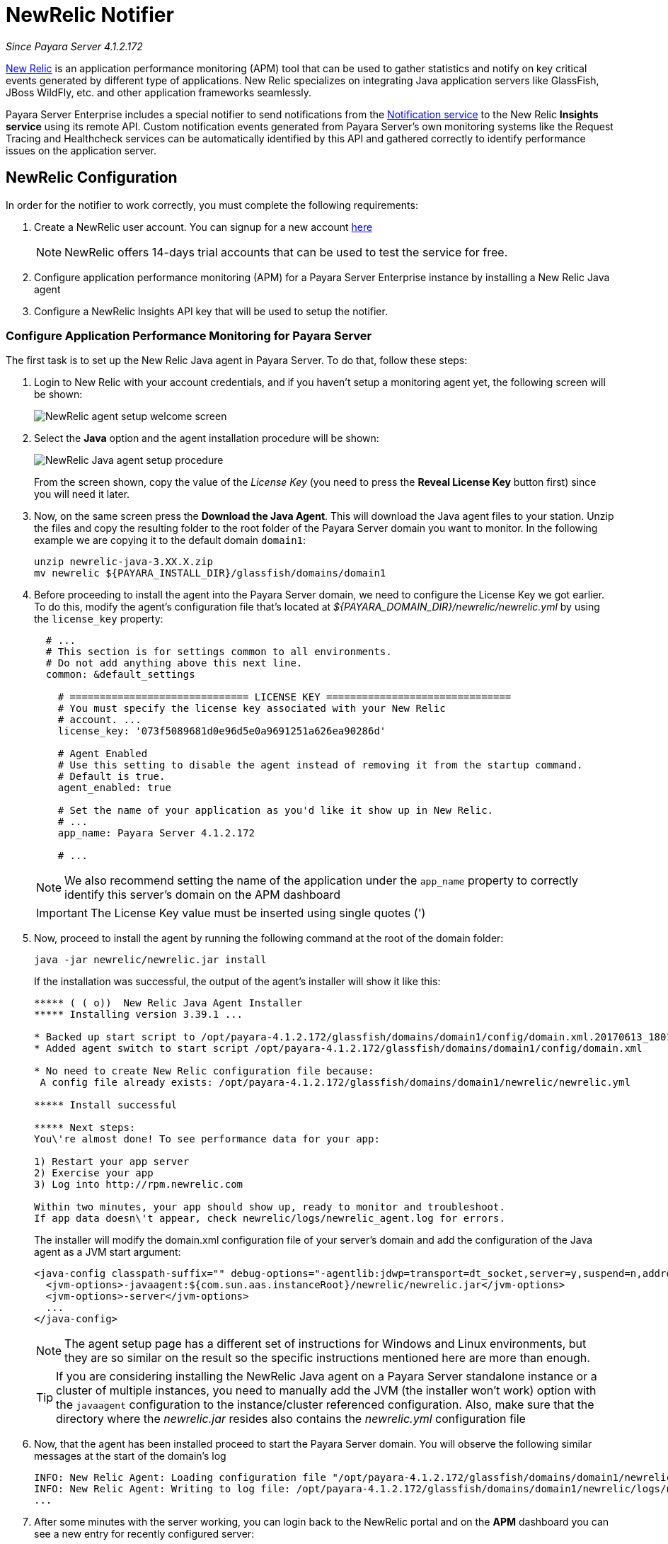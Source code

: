 [[slack-notifier]]
= NewRelic Notifier

_Since Payara Server 4.1.2.172_

https://newrelic.com/[New Relic] is an application performance monitoring (APM)
tool that can be used to gather statistics and notify on key critical events
generated by different type of applications. New Relic specializes on integrating
Java application servers like GlassFish, JBoss WildFly, etc. and other application
frameworks seamlessly.

Payara Server Enterprise includes a special notifier to send notifications from the
xref:/documentation/payara-server/notification-service/notification-service.adoc[Notification service]
to the New Relic **Insights service** using its remote API. Custom notification events
generated from Payara Server's own monitoring systems like the Request Tracing and
Healthcheck services can be automatically identified by this API and gathered correctly
to identify performance issues on the application server.

[[slack-integration-configuration]]
== NewRelic Configuration

In order for the notifier to work correctly, you must complete the following
requirements:

. Create a NewRelic user account. You can signup for a new account https://newrelic.com/signup[here]
+
NOTE: NewRelic offers 14-days trial accounts that  can be used to test the service
for free.

. Configure application performance monitoring (APM) for a Payara Server Enterprise instance
by installing a New Relic Java agent
. Configure a NewRelic Insights API key that will be used to setup the
notifier.

[[configure-apm]]
=== Configure Application Performance Monitoring for Payara Server

The first task is to set up the New Relic Java agent in Payara Server. To do that,
follow these steps:

. Login to New Relic with your account credentials, and if you haven't setup a
monitoring agent yet, the following screen will be shown:
+
image:notification-service/newrelic/agent-setup-1.png[NewRelic agent setup welcome screen]

. Select the *Java* option and the agent installation procedure will be shown:
+
image:notification-service/newrelic/agent-setup-2.png[NewRelic Java agent setup procedure]
+
From the screen shown, copy the value of the _License Key_ (you need to press the
*Reveal License Key* button first) since you will need it later.

. Now, on the same screen press the *Download the Java Agent*. This will download
the Java agent files to your station. Unzip the files and copy the resulting
folder to the root folder of the Payara Server domain you want to monitor. In the
following example we are copying it to the default domain `domain1`:
+
[source, shell]
----
unzip newrelic-java-3.XX.X.zip
mv newrelic ${PAYARA_INSTALL_DIR}/glassfish/domains/domain1
----

. Before proceeding to install the agent into the Payara Server domain, we need
to configure the License Key we got earlier. To do this, modify the agent's configuration
file that's located at _${PAYARA_DOMAIN_DIR}/newrelic/newrelic.yml_ by using the
`license_key` property:
+
[source, yaml]
----
  # ...
  # This section is for settings common to all environments.
  # Do not add anything above this next line.
  common: &default_settings

    # ============================== LICENSE KEY ===============================
    # You must specify the license key associated with your New Relic
    # account. ...
    license_key: '073f5089681d0e96d5e0a9691251a626ea90286d'

    # Agent Enabled
    # Use this setting to disable the agent instead of removing it from the startup command.
    # Default is true.
    agent_enabled: true

    # Set the name of your application as you'd like it show up in New Relic.
    # ...
    app_name: Payara Server 4.1.2.172

    # ...
----
+
NOTE: We also recommend setting the name of the application under the `app_name`
property to correctly identify this server's domain on the APM dashboard

+
IMPORTANT: The License Key value must be inserted using single quotes (')

. Now, proceed to install the agent by running the following command at the root
of the domain folder:
+
[source, shell]
----
java -jar newrelic/newrelic.jar install
----
+
If the installation was successful, the output of the agent's installer will show it
like this:
+
[source, shell]
----
***** ( ( o))  New Relic Java Agent Installer
***** Installing version 3.39.1 ...

* Backed up start script to /opt/payara-4.1.2.172/glassfish/domains/domain1/config/domain.xml.20170613_180108
* Added agent switch to start script /opt/payara-4.1.2.172/glassfish/domains/domain1/config/domain.xml

* No need to create New Relic configuration file because:
 A config file already exists: /opt/payara-4.1.2.172/glassfish/domains/domain1/newrelic/newrelic.yml

***** Install successful

***** Next steps:
You\'re almost done! To see performance data for your app:

1) Restart your app server
2) Exercise your app
3) Log into http://rpm.newrelic.com

Within two minutes, your app should show up, ready to monitor and troubleshoot.
If app data doesn\'t appear, check newrelic/logs/newrelic_agent.log for errors.
----
+
The installer will modify the domain.xml configuration file of your server's domain
and add the configuration of the Java agent as a JVM start argument:
+
[source, xml]
----
<java-config classpath-suffix="" debug-options="-agentlib:jdwp=transport=dt_socket,server=y,suspend=n,address=9009" system-classpath="">
  <jvm-options>-javaagent:${com.sun.aas.instanceRoot}/newrelic/newrelic.jar</jvm-options>
  <jvm-options>-server</jvm-options>
  ...
</java-config>
----
+
NOTE: The agent setup page has a different set of instructions for Windows and Linux
environments, but they are so similar on the result so the specific instructions
mentioned here are more than enough.
+

TIP: If you are considering installing the NewRelic Java agent on a Payara Server
standalone instance or a cluster of multiple instances, you need to manually
add the JVM (the installer won't work) option with the `javaagent` configuration
to the instance/cluster referenced configuration. Also, make sure that the directory
where the _newrelic.jar_ resides also contains the _newrelic.yml_ configuration file

. Now, that the agent has been installed proceed to start the Payara Server domain.
You will observe the following similar messages at the start of the domain's log
+
[source, log]
----
INFO: New Relic Agent: Loading configuration file "/opt/payara-4.1.2.172/glassfish/domains/domain1/newrelic/newrelic.yml"
INFO: New Relic Agent: Writing to log file: /opt/payara-4.1.2.172/glassfish/domains/domain1/newrelic/logs/newrelic_agent.log
...
----

. After some minutes with the server working, you can login back to the NewRelic
portal and on the *APM* dashboard you can see a new entry for recently configured
server:
+
image:notification-service/newrelic/apm-dashboard.png[NewRelic APM Dashboard]
+
You can access the latest monitoring statistics if you wish so:
+
image:notification-service/newrelic/apm-application-details.png[NewRelic Application Details]


[[retrieving-api-key]]
=== Retrieving the API Key from NewRelic Insights

Now that the agent has been correctly installed, login back to your NewRelic account
portal and head to the *Insights* dashboard:

image:notification-service/newrelic/insights-dashboard.png[NewRelic Insights Dashboard]

Access the _Manage Data_ option on the side menu, you will be presented the
following screen:

image:notification-service/newrelic/insights-api-keys-screen.png[NewRelic Insights API Keys]

Click on the `+` icon at the side of the *Insert Keys* header. Take note of the
_Account ID_ and _API Key_ value on this screen. Also add a brief description to
reference this key on the dashboard:

image:notification-service/newrelic/insights-insert-api-key.png[NewRelic Insights Insert API Keys]

[[payara-server-configuration]]
== Payara Server Configuration

With the NewRelic Java agent and Insights API Key correctly configured, you can
proceed to configure the NewRelic notifier on the Payara Server domain. As usual
you can do this using the administration web console, from the command line or
editing the _domain.xml_ configuration file directly.

[[using-the-administration-web-console]]
=== Using the Administration Web Console

To configure the Notification Service in the Administration Console, go to
_Configuration -> [instance-configuration (like server-config)] -> Notification Service_
and click on the *NewRelic* tab:

image:notification-service/newrelic/admin-console-configuration.png[NewRelic Configuration on Admin Console]

Check the *Enabled* box (and the *Dynamic* box too if you don't want to
restart the domain) and input the NewRelic Account ID and the newly inserted
Insights API Key. Hit the *Save* button to preserve the changes.

[[from-the-command-line]]
=== From the Command Line

To configure the Notification Service from the command line, use the
`notification-newrelic-configure` asadmin command, specifying the tokens
like this:

[source, shell]
----
asadmin > notification-newrelic-configure --dynamic=true --enabled=true --accountId=1658989 --key=b5815wdxj6lF_tmMBljQa5y1603JTiLh
----

You can use the `--enabled` and `--dynamic` options to enable or disable
the NewRelic notifier on demand.

Also, you can retrieve the current configuration for the NewRelic notifier
using the `get-newrelic-notifier-configuration` asadmin command like this:

[source, shell]
----
asadmin > get-newrelic-notifier-configuration

Enabled  Key                               Account Id
true     b5815wdxj6lF_tmMBljQa5y1603JTiLh  1658989
----

[[on-the-domain.xml-configuration-file]]
=== In the _domain.xml_ configuration file

To configure the Notification Service in the _domain.xml_ configuration
file, locate the `notification-service-configuration` element in the
tree and insert the `newrelic-notifier-configuration` with the respective
attributes like this:

[source, xml]
----
<notification-service-configuration enabled="true">
    <new-relic-notifier-configuration account-id="1658989" key="b5815wdxj6lF_tmMBljQa5y1603JTiLh" enabled="true"></new-relic-notifier-configuration>
</notification-service-configuration>
----

WARNING: Modifying the domain.xml configuration is not a supported configuration
method, so be careful when considering this option.

[[troubleshooting]]
== Troubleshooting

When you have correctly configured the NewRelic notifier, it can be used observe
notification events on the NewRelic Insights service dashboard .
If you do not see any notification event messages on the data explorer, check the
following:

* Is the NewRelic notifier enabled?
* Is the Notification Service itself enabled?
* Is there a service configured to use the notifier? (e.g. the
HealthCheck service)
* Is the service configured to send notifications frequently enough to
observe?
* Have you enabled the service after configuring it?
* Is the *Java Agent* for your Payara Server's domain correctly configured?
* Have you created a valid API Key for the Insights service?
* Does your account ID and the Insights API key match the ones configured on the
Payara Server notifier?

Here's a sample of how these notifications are visualized on the Data Explorer
dashboard for the NewRelic Insights service:

image:notification-service/newrelic/insights-data-explorer-results.png[NewRelic Insights Data Explorer]

You can observe that the events are correctly identified depending the severity
of the notification and they are correctly grouped by their custom category (in
the image only the *Healthcheck* events are shown).
